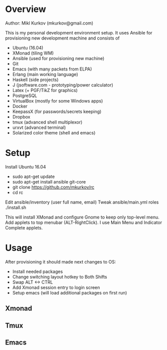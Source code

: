 * Overview

Author: Mikl Kurkov (mkurkov@gmail.com)

This is my personal development environment setup.
It uses Ansible for provisioning new development machine and consists of

- Ubuntu (16.04)
- XMonad (tiling WM)
- Ansible (used for provisioning new machine)
- Git
- Emacs (with many packets from ELPA)
- Erlang (main working language)
- Haskell (side projects)
- J (jsoftware.com - prototyping/power calculator)
- Latex (+ PGF/TikZ for graphics)
- PostgreSQL
- VirtualBox (mostly for some Windows apps)
- Docker
- KeepassX (for passwords/secrets keeping)
- Dropbox
- tmux (advanced shell multiplexor)
- urxvt (advanced terminal)
- Solarized color theme (shell and emacs)

* Setup

Install Ubuntu 16.04

- sudo apt-get update
- sudo apt-get install ansible git-core
- git clone https://github.com/mkurkov/rc
- cd rc

Edit ansible/inventory (user full name, email)
Tweak ansible/main.yml roles
 ./install.sh

This will install XMonad and configure Gnome to keep only top-level menu.
Add applets to top menubar (ALT-RightClick). I use Main Menu and Indicator Complete applets.

* Usage

After provisioning it should made next changes to OS:

- Install needed packages
- Change switching layout hotkey to Both Shifts
- Swap ALT <-> CTRL
- Add Xmonad session entry to login screen
- Setup emacs (will load additional packages on first run)

** Xmonad
** Tmux
** Emacs
